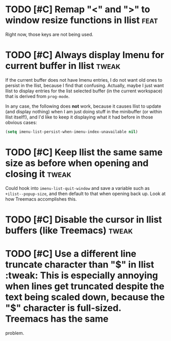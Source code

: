 * TODO [#C] Remap "<" and ">" to window resize functions in Ilist :feat:
Right now, those keys are not being used.

* TODO [#C] Always display Imenu for current buffer in Ilist :tweak:
If the current buffer does not have Imenu entries, I do not want old ones to
persist in the Ilist, because I find that confusing. Actually, maybe I just want
Ilist to display entries for the list selected buffer (in the current workspace)
that is derived from ~prog-mode~.

In any case, the following does *not* work, because it causes Ilist to update
(and display nothing) when I am just doing stuff in the minibuffer (or within
Ilist itself!), and I'd like to keep it displaying what it had before in those
obvious cases:

#+begin_src emacs-lisp :tangle no
(setq imenu-list-persist-when-imenu-index-unavailable nil)
#+end_src

* TODO [#C] Keep Ilist the same same size as before when opening and closing it :tweak:
Could hook into ~imenu-list-quit-window~ and save a variable such as
~+ilist--popup-size~, and then default to that when opening back up.
Look at how Treemacs accomplishes this.

* TODO [#C] Disable the cursor in Ilist buffers (like Treemacs) :tweak:
* TODO [#C] Use a different line truncate character than "$" in Ilist :tweak:
This is especially annoying when lines get truncated despite the text being
scaled down, because the "$" character is full-sized. Treemacs has the same
problem.
